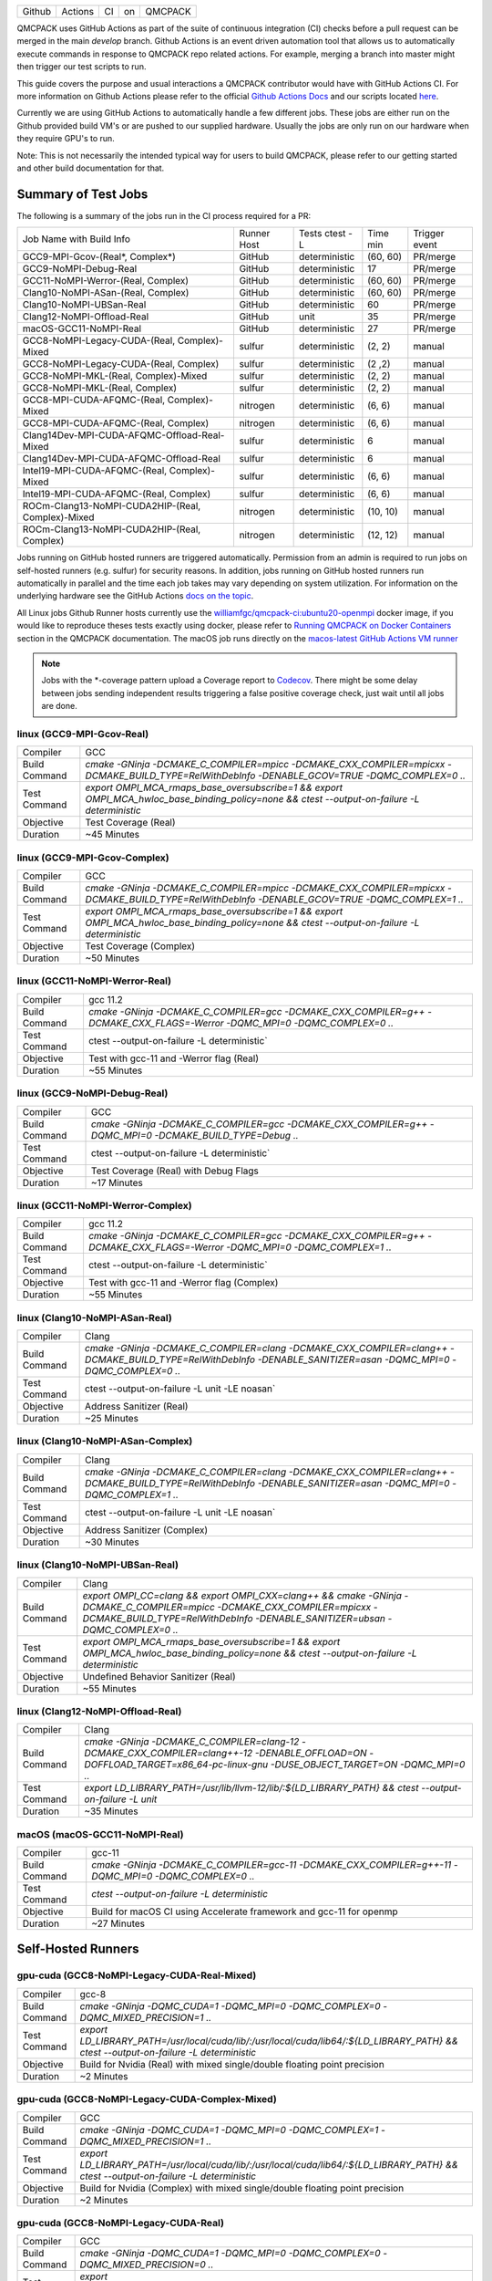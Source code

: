 .. _github_actions:

======  =======  ===  ===  =======
Github  Actions  CI   on   QMCPACK
======  =======  ===  ===  =======

QMCPACK uses GitHub Actions as part of the suite of continuous integration (CI) checks before a pull request can be merged in the main `develop` branch. Github Actions is an event driven automation tool that allows us to automatically execute commands in response to QMCPACK repo related actions. For example, merging a branch into master might then trigger our test scripts to run.

This guide covers the purpose and usual interactions a QMCPACK contributor would have with GitHub Actions CI.  For more information on Github Actions please refer to the official `Github Actions Docs <https://docs.github.com/en/actions/guides>`_ and our scripts located `here <https://github.com/QMCPACK/qmcpack/tree/develop/tests/test_automation/github-actions/ci>`_.

Currently we are using GitHub Actions to automatically handle a few different jobs. These jobs are either run on the Github provided build VM's or are pushed to our supplied hardware.  Usually the jobs are only run on our hardware when they require GPU's to run.

Note: This is not necessarily the intended typical way for users to build QMCPACK, please refer to our getting started and other build documentation for that.

Summary of Test Jobs
--------------------

The following is a summary of the jobs run in the CI process required for a PR:

+---------------------------------------------------+----------+---------------+----------+----------+
| Job Name with                                     | Runner   | Tests         | Time     | Trigger  |
| Build Info                                        | Host     | ctest -L      | min      | event    |
+---------------------------------------------------+----------+---------------+----------+----------+
| GCC9-MPI-Gcov-(Real*, Complex*)                   | GitHub   | deterministic | (60, 60) | PR/merge |
+---------------------------------------------------+----------+---------------+----------+----------+
| GCC9-NoMPI-Debug-Real                             | GitHub   | deterministic | 17       | PR/merge |
+---------------------------------------------------+----------+---------------+----------+----------+
| GCC11-NoMPI-Werror-(Real, Complex)                | GitHub   | deterministic | (60, 60) | PR/merge |
+---------------------------------------------------+----------+---------------+----------+----------+
| Clang10-NoMPI-ASan-(Real, Complex)                | GitHub   | deterministic | (60, 60) | PR/merge |
+---------------------------------------------------+----------+---------------+----------+----------+
| Clang10-NoMPI-UBSan-Real                          | GitHub   | deterministic | 60       | PR/merge |
+---------------------------------------------------+----------+---------------+----------+----------+
| Clang12-NoMPI-Offload-Real                        | GitHub   | unit          | 35       | PR/merge |
+---------------------------------------------------+----------+---------------+----------+----------+
| macOS-GCC11-NoMPI-Real                            | GitHub   | deterministic | 27       | PR/merge |
+---------------------------------------------------+----------+---------------+----------+----------+
| GCC8-NoMPI-Legacy-CUDA-(Real, Complex)-Mixed      | sulfur   | deterministic | (2, 2)   | manual   |
+---------------------------------------------------+----------+---------------+----------+----------+
| GCC8-NoMPI-Legacy-CUDA-(Real, Complex)            | sulfur   | deterministic | (2 ,2)   | manual   |
+---------------------------------------------------+----------+---------------+----------+----------+
| GCC8-NoMPI-MKL-(Real, Complex)-Mixed              | sulfur   | deterministic | (2, 2)   | manual   |
+---------------------------------------------------+----------+---------------+----------+----------+
| GCC8-NoMPI-MKL-(Real, Complex)                    | sulfur   | deterministic | (2, 2)   | manual   |
+---------------------------------------------------+----------+---------------+----------+----------+
| GCC8-MPI-CUDA-AFQMC-(Real, Complex)-Mixed         | nitrogen | deterministic | (6, 6)   | manual   |
+---------------------------------------------------+----------+---------------+----------+----------+
| GCC8-MPI-CUDA-AFQMC-(Real, Complex)               | nitrogen | deterministic | (6, 6)   | manual   |
+---------------------------------------------------+----------+---------------+----------+----------+
| Clang14Dev-MPI-CUDA-AFQMC-Offload-Real-Mixed      | sulfur   | deterministic | 6        | manual   |
+---------------------------------------------------+----------+---------------+----------+----------+
| Clang14Dev-MPI-CUDA-AFQMC-Offload-Real            | sulfur   | deterministic | 6        | manual   |
+---------------------------------------------------+----------+---------------+----------+----------+
| Intel19-MPI-CUDA-AFQMC-(Real, Complex)-Mixed      | sulfur   | deterministic | (6, 6)   | manual   |
+---------------------------------------------------+----------+---------------+----------+----------+
| Intel19-MPI-CUDA-AFQMC-(Real, Complex)            | sulfur   | deterministic | (6, 6)   | manual   |
+---------------------------------------------------+----------+---------------+----------+----------+
| ROCm-Clang13-NoMPI-CUDA2HIP-(Real, Complex)-Mixed | nitrogen | deterministic | (10, 10) | manual   |
+---------------------------------------------------+----------+---------------+----------+----------+
| ROCm-Clang13-NoMPI-CUDA2HIP-(Real, Complex)       | nitrogen | deterministic | (12, 12) | manual   |
+---------------------------------------------------+----------+---------------+----------+----------+

Jobs running on GitHub hosted runners are triggered automatically. Permission from an admin is required to run jobs on self-hosted runners (e.g. sulfur) for security reasons. In addition, jobs running on GitHub hosted runners run automatically in parallel and the time each job takes may vary depending on system utilization. For information on the underlying hardware see the GitHub Actions `docs on the topic <https://docs.github.com/en/actions/using-github-hosted-runners/about-github-hosted-runners>`_.  

All Linux jobs Github Runner hosts currently use the `williamfgc/qmcpack-ci:ubuntu20-openmpi <https://hub.docker.com/r/williamfgc/qmcpack-ci>`_ docker image, if you would like to reproduce theses tests exactly using docker, please refer to `Running QMCPACK on Docker Containers <https://qmcpack.readthedocs.io/en/develop/running_docker.html>`_ section in the QMCPACK documentation. The macOS job runs directly on the `macos-latest GitHub Actions VM runner <https://docs.github.com/en/actions/using-github-hosted-runners/about-github-hosted-runners#supported-runners-and-hardware-resources>`_


.. note::

    Jobs with the *-coverage pattern upload a Coverage report to `Codecov <https://app.codecov.io/gh/QMCPACK/qmcpack>`_. There might be some delay between jobs sending independent results triggering a false positive coverage check, just wait until all jobs are done.  



linux (GCC9-MPI-Gcov-Real)
""""""""""""""""""""""""""
+---------------+------------------------------------------------------------------------------------------------------------------------------------------------+
| Compiler      | GCC                                                                                                                                            |
+---------------+------------------------------------------------------------------------------------------------------------------------------------------------+
| Build Command | `cmake -GNinja -DCMAKE_C_COMPILER=mpicc -DCMAKE_CXX_COMPILER=mpicxx \-DCMAKE_BUILD_TYPE=RelWithDebInfo -DENABLE_GCOV=TRUE \-DQMC_COMPLEX=0 ..` |
+---------------+------------------------------------------------------------------------------------------------------------------------------------------------+
| Test Command  | `export OMPI_MCA_rmaps_base_oversubscribe=1 && export OMPI_MCA_hwloc_base_binding_policy=none && ctest --output-on-failure -L deterministic`   |
+---------------+------------------------------------------------------------------------------------------------------------------------------------------------+
| Objective     | Test Coverage (Real)                                                                                                                           |
+---------------+------------------------------------------------------------------------------------------------------------------------------------------------+
| Duration      | ~45 Minutes                                                                                                                                    |
+---------------+------------------------------------------------------------------------------------------------------------------------------------------------+

linux (GCC9-MPI-Gcov-Complex)
"""""""""""""""""""""""""""""
+---------------+------------------------------------------------------------------------------------------------------------------------------------------------+
| Compiler      | GCC                                                                                                                                            |
+---------------+------------------------------------------------------------------------------------------------------------------------------------------------+
| Build Command | `cmake -GNinja -DCMAKE_C_COMPILER=mpicc -DCMAKE_CXX_COMPILER=mpicxx \-DCMAKE_BUILD_TYPE=RelWithDebInfo -DENABLE_GCOV=TRUE \-DQMC_COMPLEX=1 ..` |
+---------------+------------------------------------------------------------------------------------------------------------------------------------------------+
| Test Command  | `export OMPI_MCA_rmaps_base_oversubscribe=1 && export OMPI_MCA_hwloc_base_binding_policy=none && ctest --output-on-failure -L deterministic`   |
+---------------+------------------------------------------------------------------------------------------------------------------------------------------------+
| Objective     | Test Coverage (Complex)                                                                                                                        |
+---------------+------------------------------------------------------------------------------------------------------------------------------------------------+
| Duration      | ~50 Minutes                                                                                                                                    |
+---------------+------------------------------------------------------------------------------------------------------------------------------------------------+

linux (GCC11-NoMPI-Werror-Real)
"""""""""""""""""""""""""""""""
+---------------+------------------------------------------------------------------------------------------------------------------------------+
| Compiler      | gcc 11.2                                                                                                                     |
+---------------+------------------------------------------------------------------------------------------------------------------------------+
| Build Command | `cmake -GNinja -DCMAKE_C_COMPILER=gcc -DCMAKE_CXX_COMPILER=g++ -DCMAKE_CXX_FLAGS=-Werror \ -DQMC_MPI=0 \ -DQMC_COMPLEX=0 ..` |
+---------------+------------------------------------------------------------------------------------------------------------------------------+
| Test Command  | ctest --output-on-failure -L deterministic`                                                                                  |
+---------------+------------------------------------------------------------------------------------------------------------------------------+
| Objective     | Test with gcc-11 and -Werror flag (Real)                                                                                     |
+---------------+------------------------------------------------------------------------------------------------------------------------------+
| Duration      | ~55 Minutes                                                                                                                  |
+---------------+------------------------------------------------------------------------------------------------------------------------------+

linux (GCC9-NoMPI-Debug-Real)
""""""""""""""""""""""""""
+---------------+--------------------------------------------------------------------------------------------------------------+
| Compiler      | GCC                                                                                                          |
+---------------+--------------------------------------------------------------------------------------------------------------+
| Build Command | `cmake -GNinja \-DCMAKE_C_COMPILER=gcc \-DCMAKE_CXX_COMPILER=g++ \-DQMC_MPI=0 \-DCMAKE_BUILD_TYPE=Debug \..` |
+---------------+--------------------------------------------------------------------------------------------------------------+
| Test Command  | ctest --output-on-failure -L deterministic`                                                                  |
+---------------+--------------------------------------------------------------------------------------------------------------+
| Objective     | Test Coverage (Real) with Debug Flags                                                                        |
+---------------+--------------------------------------------------------------------------------------------------------------+
| Duration      | ~17 Minutes                                                                                                  |
+---------------+--------------------------------------------------------------------------------------------------------------+

linux (GCC11-NoMPI-Werror-Complex)
""""""""""""""""""""""""""""""""""
+---------------+------------------------------------------------------------------------------------------------------------------------------+
| Compiler      | gcc 11.2                                                                                                                     |
+---------------+------------------------------------------------------------------------------------------------------------------------------+
| Build Command | `cmake -GNinja -DCMAKE_C_COMPILER=gcc -DCMAKE_CXX_COMPILER=g++ -DCMAKE_CXX_FLAGS=-Werror \ -DQMC_MPI=0 \ -DQMC_COMPLEX=1 ..` |
+---------------+------------------------------------------------------------------------------------------------------------------------------+
| Test Command  | ctest --output-on-failure -L deterministic`                                                                                  |
+---------------+------------------------------------------------------------------------------------------------------------------------------+
| Objective     | Test with gcc-11 and -Werror flag (Complex)                                                                                  |
+---------------+------------------------------------------------------------------------------------------------------------------------------+
| Duration      | ~55 Minutes                                                                                                                  |
+---------------+------------------------------------------------------------------------------------------------------------------------------+


linux (Clang10-NoMPI-ASan-Real)
"""""""""""""""""""""""""""""""
+---------------+----------------------------------------------------------------------------------------------------------------------------------------------------------------+
| Compiler      | Clang                                                                                                                                                          |
+---------------+----------------------------------------------------------------------------------------------------------------------------------------------------------------+
| Build Command | `cmake -GNinja -DCMAKE_C_COMPILER=clang -DCMAKE_CXX_COMPILER=clang++ -DCMAKE_BUILD_TYPE=RelWithDebInfo -DENABLE_SANITIZER=asan -DQMC_MPI=0 -DQMC_COMPLEX=0 ..` |
+---------------+----------------------------------------------------------------------------------------------------------------------------------------------------------------+
| Test Command  | ctest --output-on-failure -L unit -LE noasan`                                                                                                                  |
+---------------+----------------------------------------------------------------------------------------------------------------------------------------------------------------+
| Objective     | Address Sanitizer (Real)                                                                                                                                       |
+---------------+----------------------------------------------------------------------------------------------------------------------------------------------------------------+
| Duration      | ~25 Minutes                                                                                                                                                    |
+---------------+----------------------------------------------------------------------------------------------------------------------------------------------------------------+

linux (Clang10-NoMPI-ASan-Complex)
""""""""""""""""""""""""""""""""""
+---------------+----------------------------------------------------------------------------------------------------------------------------------------------------------------+
| Compiler      | Clang                                                                                                                                                          |
+---------------+----------------------------------------------------------------------------------------------------------------------------------------------------------------+
| Build Command | `cmake -GNinja -DCMAKE_C_COMPILER=clang -DCMAKE_CXX_COMPILER=clang++ -DCMAKE_BUILD_TYPE=RelWithDebInfo -DENABLE_SANITIZER=asan -DQMC_MPI=0 -DQMC_COMPLEX=1 ..` |
+---------------+----------------------------------------------------------------------------------------------------------------------------------------------------------------+
| Test Command  | ctest --output-on-failure -L unit -LE noasan`                                                                                                                  |
+---------------+----------------------------------------------------------------------------------------------------------------------------------------------------------------+
| Objective     | Address Sanitizer (Complex)                                                                                                                                    |
+---------------+----------------------------------------------------------------------------------------------------------------------------------------------------------------+
| Duration      | ~30 Minutes                                                                                                                                                    |
+---------------+----------------------------------------------------------------------------------------------------------------------------------------------------------------+


linux (Clang10-NoMPI-UBSan-Real)
""""""""""""""""""""""""""""""""
+---------------+-------------------------------------------------------------------------------------------------------------------------------------------------------------------------------------------------------+
| Compiler      | Clang                                                                                                                                                                                                 |
+---------------+-------------------------------------------------------------------------------------------------------------------------------------------------------------------------------------------------------+
| Build Command | `export OMPI_CC=clang && export OMPI_CXX=clang++ && cmake -GNinja -DCMAKE_C_COMPILER=mpicc -DCMAKE_CXX_COMPILER=mpicxx -DCMAKE_BUILD_TYPE=RelWithDebInfo -DENABLE_SANITIZER=ubsan -DQMC_COMPLEX=0 ..` |
+---------------+-------------------------------------------------------------------------------------------------------------------------------------------------------------------------------------------------------+
| Test Command  | `export OMPI_MCA_rmaps_base_oversubscribe=1 && export OMPI_MCA_hwloc_base_binding_policy=none && ctest --output-on-failure -L deterministic`                                                          |
+---------------+-------------------------------------------------------------------------------------------------------------------------------------------------------------------------------------------------------+
| Objective     | Undefined Behavior Sanitizer (Real)                                                                                                                                                                   |
+---------------+-------------------------------------------------------------------------------------------------------------------------------------------------------------------------------------------------------+
| Duration      | ~55 Minutes                                                                                                                                                                                           |
+---------------+-------------------------------------------------------------------------------------------------------------------------------------------------------------------------------------------------------+

linux (Clang12-NoMPI-Offload-Real)
""""""""""""""""""""""""""""""""""
+---------------+----------------------------------------------------------------------------------------------------------------------------------------------------------------------------+
| Compiler      | Clang                                                                                                                                                                      |
+---------------+----------------------------------------------------------------------------------------------------------------------------------------------------------------------------+
| Build Command | `cmake -GNinja -DCMAKE_C_COMPILER=clang-12 -DCMAKE_CXX_COMPILER=clang++-12 -DENABLE_OFFLOAD=ON -DOFFLOAD_TARGET=x86_64-pc-linux-gnu -DUSE_OBJECT_TARGET=ON -DQMC_MPI=0 ..` |
+---------------+----------------------------------------------------------------------------------------------------------------------------------------------------------------------------+
| Test Command  | `export LD_LIBRARY_PATH=/usr/lib/llvm-12/lib/:${LD_LIBRARY_PATH} && ctest --output-on-failure -L unit`                                                                     |
+---------------+----------------------------------------------------------------------------------------------------------------------------------------------------------------------------+
| Duration      | ~35 Minutes                                                                                                                                                                |
+---------------+----------------------------------------------------------------------------------------------------------------------------------------------------------------------------+

macOS (macOS-GCC11-NoMPI-Real)
""""""""""""""""""""""""""""""
+---------------+------------------------------------------------------------------------------------------------------+
| Compiler      | gcc-11                                                                                               |
+---------------+------------------------------------------------------------------------------------------------------+
| Build Command | `cmake -GNinja -DCMAKE_C_COMPILER=gcc-11 -DCMAKE_CXX_COMPILER=g++-11 -DQMC_MPI=0 -DQMC_COMPLEX=0 ..` |
+---------------+------------------------------------------------------------------------------------------------------+
| Test Command  | `ctest --output-on-failure -L deterministic`                                                         |
+---------------+------------------------------------------------------------------------------------------------------+
| Objective     | Build for macOS CI using Accelerate framework and gcc-11 for openmp                                  |
+---------------+------------------------------------------------------------------------------------------------------+
| Duration      | ~27 Minutes                                                                                          |
+---------------+------------------------------------------------------------------------------------------------------+


Self-Hosted Runners
-------------------

gpu-cuda (GCC8-NoMPI-Legacy-CUDA-Real-Mixed)
""""""""""""""""""""""""""""""""""""""""""""
+---------------+---------------------------------------------------------------------------------------------------------------------------------------+
| Compiler      | gcc-8                                                                                                                                 |
+---------------+---------------------------------------------------------------------------------------------------------------------------------------+
| Build Command | `cmake -GNinja -DQMC_CUDA=1 -DQMC_MPI=0 -DQMC_COMPLEX=0 -DQMC_MIXED_PRECISION=1 ..`                                                   |
+---------------+---------------------------------------------------------------------------------------------------------------------------------------+
| Test Command  | `export LD_LIBRARY_PATH=/usr/local/cuda/lib/:/usr/local/cuda/lib64/:${LD_LIBRARY_PATH} && ctest --output-on-failure -L deterministic` |
+---------------+---------------------------------------------------------------------------------------------------------------------------------------+
| Objective     | Build for Nvidia (Real) with mixed single/double floating point precision                                                             |
+---------------+---------------------------------------------------------------------------------------------------------------------------------------+
| Duration      | ~2 Minutes                                                                                                                            |
+---------------+---------------------------------------------------------------------------------------------------------------------------------------+


gpu-cuda (GCC8-NoMPI-Legacy-CUDA-Complex-Mixed)
"""""""""""""""""""""""""""""""""""""""""""""""
+---------------+---------------------------------------------------------------------------------------------------------------------------------------+
| Compiler      | GCC                                                                                                                                   |
+---------------+---------------------------------------------------------------------------------------------------------------------------------------+
| Build Command | `cmake -GNinja -DQMC_CUDA=1 -DQMC_MPI=0 -DQMC_COMPLEX=1 -DQMC_MIXED_PRECISION=1 ..`                                                   |
+---------------+---------------------------------------------------------------------------------------------------------------------------------------+
| Test Command  | `export LD_LIBRARY_PATH=/usr/local/cuda/lib/:/usr/local/cuda/lib64/:${LD_LIBRARY_PATH} && ctest --output-on-failure -L deterministic` |
+---------------+---------------------------------------------------------------------------------------------------------------------------------------+
| Objective     | Build for Nvidia (Complex) with mixed single/double floating point precision                                                          |
+---------------+---------------------------------------------------------------------------------------------------------------------------------------+
| Duration      | ~2 Minutes                                                                                                                            |
+---------------+---------------------------------------------------------------------------------------------------------------------------------------+

gpu-cuda (GCC8-NoMPI-Legacy-CUDA-Real)
""""""""""""""""""""""""""""""""""""""
+---------------+---------------------------------------------------------------------------------------------------------------------------------------+
| Compiler      | GCC                                                                                                                                   |
+---------------+---------------------------------------------------------------------------------------------------------------------------------------+
| Build Command | `cmake -GNinja -DQMC_CUDA=1 -DQMC_MPI=0 -DQMC_COMPLEX=0 -DQMC_MIXED_PRECISION=0 ..`                                                   |
+---------------+---------------------------------------------------------------------------------------------------------------------------------------+
| Test Command  | `export LD_LIBRARY_PATH=/usr/local/cuda/lib/:/usr/local/cuda/lib64/:${LD_LIBRARY_PATH} && ctest --output-on-failure -L deterministic` |
+---------------+---------------------------------------------------------------------------------------------------------------------------------------+
| Objective     | Build for Nvidia (Real) with full double floating point precision                                                                     |
+---------------+---------------------------------------------------------------------------------------------------------------------------------------+
| Duration      | ~2 Minutes                                                                                                                            |
+---------------+---------------------------------------------------------------------------------------------------------------------------------------+


gpu-cuda (GCC8-NoMPI-Legacy-CUDA-Complex)
"""""""""""""""""""""""""""""""""""""""""
+---------------+---------------------------------------------------------------------------------------------------------------------------------------+
| Compiler      | GCC                                                                                                                                   |
+---------------+---------------------------------------------------------------------------------------------------------------------------------------+
| Build Command | `cmake -GNinja -DQMC_CUDA=1 -DQMC_MPI=0 -DQMC_COMPLEX=1 -DQMC_MIXED_PRECISION=0 ..`                                                   |
+---------------+---------------------------------------------------------------------------------------------------------------------------------------+
| Test Command  | `export LD_LIBRARY_PATH=/usr/local/cuda/lib/:/usr/local/cuda/lib64/:${LD_LIBRARY_PATH} && ctest --output-on-failure -L deterministic` |
+---------------+---------------------------------------------------------------------------------------------------------------------------------------+
| Objective     | Build for Nvidia (Complex) with full double floating point precision                                                                  |
+---------------+---------------------------------------------------------------------------------------------------------------------------------------+
| Duration      | ~2 Minutes                                                                                                                            |
+---------------+---------------------------------------------------------------------------------------------------------------------------------------+


cpu-intel64 (GCC8-NoMPI-MKL-Real-Mixed)
"""""""""""""""""""""""""""""""""""""""
+---------------+--------------------------------------------------------------------------------------------------+
| Compiler      | gcc-8                                                                                            |
+---------------+--------------------------------------------------------------------------------------------------+
| Build Command | `cmake -GNinja -DBLA_VENDOR=Intel10_64lp -DQMC_MPI=0 -DQMC_COMPLEX=0 -DQMC_MIXED_PRECISION=1 ..` |
+---------------+--------------------------------------------------------------------------------------------------+
| Test Command  | `source /opt/intel2020/mkl/bin/mklvars.sh intel64 && ctest --output-on-failure -L deterministic` |
+---------------+--------------------------------------------------------------------------------------------------+
| Objective     | Build for Intel MKL (Real) with mixed single/double floating point precision                     |
+---------------+--------------------------------------------------------------------------------------------------+
| Duration      | ~2 Minutes                                                                                       |
+---------------+--------------------------------------------------------------------------------------------------+


cpu-intel64 (GCC8-NoMPI-MKL-Complex-Mixed)
""""""""""""""""""""""""""""""""""""""""""
+---------------+--------------------------------------------------------------------------------------------------+
| Compiler      | GCC                                                                                              |
+---------------+--------------------------------------------------------------------------------------------------+
| Build Command | `cmake -GNinja -DBLA_VENDOR=Intel10_64lp -DQMC_MPI=0 -DQMC_COMPLEX=1 -DQMC_MIXED_PRECISION=1 ..` |
+---------------+--------------------------------------------------------------------------------------------------+
| Test Command  | `source /opt/intel2020/mkl/bin/mklvars.sh intel64 && ctest --output-on-failure -L deterministic` |
+---------------+--------------------------------------------------------------------------------------------------+
| Objective     | Build for Intel MKL (Complex) with mixed single/double floating point precision                  |
+---------------+--------------------------------------------------------------------------------------------------+
| Duration      | ~2 Minutes                                                                                       |
+---------------+--------------------------------------------------------------------------------------------------+


cpu-intel64 (GCC8-NoMPI-MKL-Real)
"""""""""""""""""""""""""""""""""
+---------------+--------------------------------------------------------------------------------------------------+
| Compiler      | GCC                                                                                              |
+---------------+--------------------------------------------------------------------------------------------------+
| Build Command | `cmake -GNinja -DBLA_VENDOR=Intel10_64lp -DQMC_MPI=0 -DQMC_COMPLEX=0 -DQMC_MIXED_PRECISION=0 ..` |
+---------------+--------------------------------------------------------------------------------------------------+
| Test Command  | `source /opt/intel2020/mkl/bin/mklvars.sh intel64 && ctest --output-on-failure -L deterministic` |
+---------------+--------------------------------------------------------------------------------------------------+
| Objective     | Build for Intel MKL (Real) with full double floating point precision                             |
+---------------+--------------------------------------------------------------------------------------------------+
| Duration      | ~2 Minutes                                                                                       |
+---------------+--------------------------------------------------------------------------------------------------+


cpu-intel64 (GCC8-NoMPI-MKL-Complex)
""""""""""""""""""""""""""""""""""""
+---------------+--------------------------------------------------------------------------------------------------+
| Compiler      | GCC                                                                                              |
+---------------+--------------------------------------------------------------------------------------------------+
| Build Command | `cmake -GNinja -DBLA_VENDOR=Intel10_64lp -DQMC_MPI=0 -DQMC_COMPLEX=1 -DQMC_MIXED_PRECISION=0 ..` |
+---------------+--------------------------------------------------------------------------------------------------+
| Test Command  | `source /opt/intel2020/mkl/bin/mklvars.sh intel64 && ctest --output-on-failure -L deterministic` |
+---------------+--------------------------------------------------------------------------------------------------+
| Objective     | Build for Intel MKL (Complex) with full double floating point precision                          |
+---------------+--------------------------------------------------------------------------------------------------+
| Duration      | ~2 Minutes                                                                                       |
+---------------+--------------------------------------------------------------------------------------------------+


gpu-cuda (GCC8-MPI-CUDA-AFQMC-Real-Mixed)
"""""""""""""""""""""""""""""""""""""""""
+---------------+------------------------------------------------------------------------------------------------------------------------+
| Compiler      | GCC                                                                                                                    |
+---------------+------------------------------------------------------------------------------------------------------------------------+
| Build Command | `cmake -GNinja -DCMAKE_C_COMPILER=mpicc \                                                                              |
|               | -DCMAKE_CXX_COMPILER=mpicxx \                                                                                          |
|               | -DMPIEXEC_EXECUTABLE=mpirun \                                                                                          |
|               | -DBUILD_AFQMC=ON \                                                                                                     |
|               | -DENABLE_CUDA=ON \                                                                                                     |
|               | -DCMAKE_PREFIX_PATH="/opt/OpenBLAS/0.3.18" \                                                                           |
|               | -DCMAKE_BUILD_TYPE=RelWithDebInfo \                                                                                    |
|               | -DQMC_COMPLEX=0 \                                                                                                      |
|               | -DQMC_MIXED_PRECISION=1 \                                                                                              |
|               | ..`                                                                                                                    |
+---------------+------------------------------------------------------------------------------------------------------------------------+
| Test Command  | `export LD_LIBRARY_PATH=/usr/local/cuda/lib/:/usr/local/cuda/lib64/:${LD_LIBRARY_PATH} \                               |
|               | && export OMPI_MCA_btl=self && ctest --output-on-failure -L deterministic`                                             |
+---------------+------------------------------------------------------------------------------------------------------------------------+
| Objective     | Build for Nvidia (Real) with mixed single/double floating point precision, Auxiliary-Field Quantum Monte Carlo enabled |
+---------------+------------------------------------------------------------------------------------------------------------------------+
| Duration      | ~6 Minutes                                                                                                             |
+---------------+------------------------------------------------------------------------------------------------------------------------+


gpu-cuda (GCC8-MPI-CUDA-AFQMC-Complex-Mixed)
""""""""""""""""""""""""""""""""""""""""""""
+---------------+------------------------------------------------------------------------------------------------------------------------+
| Compiler      | GCC                                                                                                                    |
+---------------+------------------------------------------------------------------------------------------------------------------------+
| Build Command | `cmake -GNinja -DCMAKE_C_COMPILER=mpicc \                                                                              |
|               | -DCMAKE_CXX_COMPILER=mpicxx \                                                                                          |
|               | -DMPIEXEC_EXECUTABLE=mpirun \                                                                                          |
|               | -DBUILD_AFQMC=ON \                                                                                                     |
|               | -DENABLE_CUDA=ON \                                                                                                     |
|               | -DCMAKE_PREFIX_PATH="/opt/OpenBLAS/0.3.18" \                                                                           |
|               | -DCMAKE_BUILD_TYPE=RelWithDebInfo \                                                                                    |
|               | -DQMC_COMPLEX=1 \                                                                                                      |
|               | -DQMC_MIXED_PRECISION=1 \                                                                                              |
|               | ..`                                                                                                                    |
+---------------+------------------------------------------------------------------------------------------------------------------------+
| Test Command  | `export LD_LIBRARY_PATH=/usr/local/cuda/lib/:/usr/local/cuda/lib64/:${LD_LIBRARY_PATH} \                               |
|               | && export OMPI_MCA_btl=self && ctest --output-on-failure -L deterministic`                                             |
+---------------+------------------------------------------------------------------------------------------------------------------------+
| Objective     | Build for Nvidia (Real) with mixed single/double floating point precision, Auxiliary-Field Quantum Monte Carlo enabled |
+---------------+------------------------------------------------------------------------------------------------------------------------+
| Duration      | ~6 Minutes                                                                                                             |
+---------------+------------------------------------------------------------------------------------------------------------------------+


gpu-cuda (GCC8-MPI-CUDA-AFQMC-Real)
"""""""""""""""""""""""""""""""""""
+---------------+------------------------------------------------------------------------------------------------------------------------+
| Compiler      | GCC                                                                                                                    |
+---------------+------------------------------------------------------------------------------------------------------------------------+
| Build Command | `cmake -GNinja -DCMAKE_C_COMPILER=mpicc \                                                                              |
|               | -DCMAKE_CXX_COMPILER=mpicxx \                                                                                          |
|               | -DMPIEXEC_EXECUTABLE=mpirun \                                                                                          |
|               | -DBUILD_AFQMC=ON \                                                                                                     |
|               | -DENABLE_CUDA=ON \                                                                                                     |
|               | -DCMAKE_PREFIX_PATH="/opt/OpenBLAS/0.3.18" \                                                                           |
|               | -DCMAKE_BUILD_TYPE=RelWithDebInfo \                                                                                    |
|               | -DQMC_COMPLEX=0 \                                                                                                      |
|               | -DQMC_MIXED_PRECISION=0 \                                                                                              |
|               | ..`                                                                                                                    |
+---------------+------------------------------------------------------------------------------------------------------------------------+
| Test Command  | `export LD_LIBRARY_PATH=/usr/local/cuda/lib/:/usr/local/cuda/lib64/:${LD_LIBRARY_PATH} \                               |
|               | && export OMPI_MCA_btl=self && ctest --output-on-failure -L deterministic`                                             |
+---------------+------------------------------------------------------------------------------------------------------------------------+
| Objective     | Build for Nvidia (Real) with mixed single/double floating point precision, Auxiliary-Field Quantum Monte Carlo enabled |
+---------------+------------------------------------------------------------------------------------------------------------------------+
| Duration      | ~6 Minutes                                                                                                             |
+---------------+------------------------------------------------------------------------------------------------------------------------+


gpu-cuda (GCC8-MPI-CUDA-AFQMC-Complex)
""""""""""""""""""""""""""""""""""""""
+---------------+------------------------------------------------------------------------------------------------------------------------+
| Compiler      | GCC                                                                                                                    |
+---------------+------------------------------------------------------------------------------------------------------------------------+
| Build Command | `cmake -GNinja -DCMAKE_C_COMPILER=mpicc \                                                                              |
|               | -DCMAKE_CXX_COMPILER=mpicxx \                                                                                          |
|               | -DMPIEXEC_EXECUTABLE=mpirun \                                                                                          |
|               | -DBUILD_AFQMC=ON \                                                                                                     |
|               | -DENABLE_CUDA=ON \                                                                                                     |
|               | -DCMAKE_PREFIX_PATH="/opt/OpenBLAS/0.3.18" \                                                                           |
|               | -DCMAKE_BUILD_TYPE=RelWithDebInfo \                                                                                    |
|               | -DQMC_COMPLEX=1 \                                                                                                      |
|               | -DQMC_MIXED_PRECISION=0 \                                                                                              |
|               | ..`                                                                                                                    |
+---------------+------------------------------------------------------------------------------------------------------------------------+
| Test Command  | `export LD_LIBRARY_PATH=/usr/local/cuda/lib/:/usr/local/cuda/lib64/:${LD_LIBRARY_PATH} \                               |
|               | && export OMPI_MCA_btl=self && ctest --output-on-failure -L deterministic`                                             |
+---------------+------------------------------------------------------------------------------------------------------------------------+
| Objective     | Build for Nvidia (Real) with mixed single/double floating point precision, Auxiliary-Field Quantum Monte Carlo enabled |
+---------------+------------------------------------------------------------------------------------------------------------------------+
| Duration      | ~6 Minutes                                                                                                             |
+---------------+------------------------------------------------------------------------------------------------------------------------+


gpu-cuda (Clang14Dev-MPI-CUDA-AFQMC-Offload-Real-Mixed)
"""""""""""""""""""""""""""""""""""""""""""""""""""""""
+---------------+------------------------------------------------------------------------------------------------------------------------------------------+
| Compiler      | Clang 14                                                                                                                                 |
+---------------+------------------------------------------------------------------------------------------------------------------------------------------+
| Build Command | `export OMPI_CC=clang-14 && \                                                                                                            |
|               | export OMPI_CXX=clang++-14 && \                                                                                                          |
|               | cmake -GNinja -DCMAKE_C_COMPILER=mpicc \                                                                                                 |
|               | -DCMAKE_CXX_COMPILER=mpicxx \                                                                                                            |
|               | -DMPIEXEC_EXECUTABLE=mpirun \                                                                                                            |
|               | -DBUILD_AFQMC=ON \                                                                                                                       |
|               | -DENABLE_CUDA=ON \                                                                                                                       |
|               | -DENABLE_OFFLOAD=ON \                                                                                                                    |
|               | -DUSE_OBJECT_TARGET=ON \                                                                                                                 |
|               | -DCMAKE_PREFIX_PATH="/opt/OpenBLAS/0.3.18" \                                                                                             |
|               | -DCMAKE_BUILD_TYPE=RelWithDebInfo \                                                                                                      |
|               | -DQMC_COMPLEX=0 \                                                                                                                        |
|               | -DQMC_MIXED_PRECISION=1 \                                                                                                                |
|               | ..`                                                                                                                                      |
+---------------+------------------------------------------------------------------------------------------------------------------------------------------+
| Test Command  | `export LD_LIBRARY_PATH=/usr/local/cuda/lib/:/usr/local/cuda/lib64/:${LD_LIBRARY_PATH} \                                                 |
|               | && export OMPI_MCA_btl=self && export LD_LIBRARY_PATH=/usr/lib/llvm-12/lib/:${LD_LIBRARY_PATH} \                                         |
|               | && export LIBOMP_USE_HIDDEN_HELPER_TASK=0 \                                                                                              |
|               | && export LD_LIBRARY_PATH=/opt/llvm/01d59c0de822/lib:/usr/lib64/openmpi/lib/:${LD_LIBRARY_PATH} \                                        |
|               | && ctest --output-on-failure -L deterministic`                                                                                           |
+---------------+------------------------------------------------------------------------------------------------------------------------------------------+
| Objective     | Build for Nvidia (Real) with mixed single/double floating point precision, Auxiliary-Field Quantum Monte Carlo enabled , offload enabled |
+---------------+------------------------------------------------------------------------------------------------------------------------------------------+
| Duration      | ~6 Minutes                                                                                                                               |
+---------------+------------------------------------------------------------------------------------------------------------------------------------------+


gpu-cuda (Clang14Dev-MPI-CUDA-AFQMC-Offload-Real)
"""""""""""""""""""""""""""""""""""""""""""""""""
+---------------+-------------------------------------------------------------------------------------------------------------------------------------+
| Compiler      | Clang 14                                                                                                                            |
+---------------+-------------------------------------------------------------------------------------------------------------------------------------+
| Build Command | `export OMPI_CC=clang-14 && \                                                                                                       |
|               | export OMPI_CXX=clang++-14 && \                                                                                                     |
|               | cmake -GNinja -DCMAKE_C_COMPILER=mpicc \                                                                                            |
|               | -DCMAKE_CXX_COMPILER=mpicxx \                                                                                                       |
|               | -DMPIEXEC_EXECUTABLE=mpirun \                                                                                                       |
|               | -DBUILD_AFQMC=ON \                                                                                                                  |
|               | -DENABLE_CUDA=ON \                                                                                                                  |
|               | -DENABLE_OFFLOAD=ON \                                                                                                               |
|               | -DUSE_OBJECT_TARGET=ON \                                                                                                            |
|               | -DCMAKE_PREFIX_PATH="/opt/OpenBLAS/0.3.18" \                                                                                        |
|               | -DCMAKE_BUILD_TYPE=RelWithDebInfo \                                                                                                 |
|               | -DQMC_COMPLEX=0 \                                                                                                                   |
|               | -DQMC_MIXED_PRECISION=0 \                                                                                                           |
|               | ..`                                                                                                                                 |
+---------------+-------------------------------------------------------------------------------------------------------------------------------------+
| Test Command  | `export LD_LIBRARY_PATH=/usr/local/cuda/lib/:/usr/local/cuda/lib64/:${LD_LIBRARY_PATH} \                                            |
|               | && export OMPI_MCA_btl=self && export LD_LIBRARY_PATH=/usr/lib/llvm-12/lib/:${LD_LIBRARY_PATH} \                                    |
|               | && export LIBOMP_USE_HIDDEN_HELPER_TASK=0 \                                                                                         |
|               | && export LD_LIBRARY_PATH=/opt/llvm/01d59c0de822/lib:/usr/lib64/openmpi/lib/:${LD_LIBRARY_PATH} \                                   |
|               | && ctest --output-on-failure -L deterministic`                                                                                      |
+---------------+-------------------------------------------------------------------------------------------------------------------------------------+
| Objective     | Build for Nvidia (Complex) with full double floating point precision, Auxiliary-Field Quantum Monte Carlo enabled , offload enabled |
+---------------+-------------------------------------------------------------------------------------------------------------------------------------+
| Duration      | ~6 Minutes                                                                                                                          |
+---------------+-------------------------------------------------------------------------------------------------------------------------------------+


gpu-cuda (Intel19-MPI-CUDA-AFQMC-Real-Mixed)
""""""""""""""""""""""""""""""""""""""""""""
+---------------+------------------------------------------------------------------------------------------------------------------------+
| Compiler      | Intel                                                                                                                  |
+---------------+------------------------------------------------------------------------------------------------------------------------+
| Build Command | `export OMPI_CC=icc && \                                                                                               |
|               | export OMPI_CXX=icpc && \                                                                                              |
|               | cmake -GNinja -DCMAKE_C_COMPILER=/usr/lib64/openmpi/bin/mpicc \                                                        |
|               | -DCMAKE_CXX_COMPILER=/usr/lib64/openmpi/bin/mpicxx \                                                                   |
|               | -DMPIEXEC_EXECUTABLE=/usr/lib64/openmpi/bin/mpirun \                                                                   |
|               | -DBUILD_AFQMC=ON \                                                                                                     |
|               | -DENABLE_CUDA=ON \                                                                                                     |
|               | -DCMAKE_PREFIX_PATH=/opt/OpenBLAS/0.3.18 \                                                                             |
|               | -DQMC_COMPLEX=0 \                                                                                                      |
|               | -DQMC_MIXED_PRECISION=1 \                                                                                              |
|               | -DCMAKE_BUILD_TYPE=RelWithDebInfo ..`                                                                                  |
+---------------+------------------------------------------------------------------------------------------------------------------------+
| Test Command  | `export LD_LIBRARY_PATH=/usr/local/cuda/lib/:/usr/local/cuda/lib64/:${LD_LIBRARY_PATH} \                               |
|               | && export OMPI_MCA_btl=self && export LD_LIBRARY_PATH=/usr/lib/llvm-12/lib/:${LD_LIBRARY_PATH} \                       |
|               | && export LIBOMP_USE_HIDDEN_HELPER_TASK=0 \                                                                            |
|               | && export LD_LIBRARY_PATH=/opt/llvm/01d59c0de822/lib:/usr/lib64/openmpi/lib/:${LD_LIBRARY_PATH} \                      |
|               | && ctest --output-on-failure -L deterministic -j 16`                                                                   |
+---------------+------------------------------------------------------------------------------------------------------------------------+
| Objective     | Build for Nvidia (Real) with mixed single/double floating point precision, Auxiliary-Field Quantum Monte Carlo enabled |
+---------------+------------------------------------------------------------------------------------------------------------------------+
| Duration      | ~6 Minutes                                                                                                             |
+---------------+------------------------------------------------------------------------------------------------------------------------+


gpu-cuda (Intel19-MPI-CUDA-AFQMC-Complex-Mixed)
"""""""""""""""""""""""""""""""""""""""""""""""
+---------------+---------------------------------------------------------------------------------------------------------------------------+
| Compiler      | Intel                                                                                                                     |
+---------------+---------------------------------------------------------------------------------------------------------------------------+
| Build Command | `export OMPI_CC=icc && \                                                                                                  |
|               | export OMPI_CXX=icpc && \                                                                                                 |
|               | cmake -GNinja -DCMAKE_C_COMPILER=/usr/lib64/openmpi/bin/mpicc \                                                           |
|               | -DCMAKE_CXX_COMPILER=/usr/lib64/openmpi/bin/mpicxx \                                                                      |
|               | -DMPIEXEC_EXECUTABLE=/usr/lib64/openmpi/bin/mpirun \                                                                      |
|               | -DBUILD_AFQMC=ON \                                                                                                        |
|               | -DENABLE_CUDA=ON \                                                                                                        |
|               | -DCMAKE_PREFIX_PATH=/opt/OpenBLAS/0.3.18 \                                                                                |
|               | -DQMC_COMPLEX=1 \                                                                                                         |
|               | -DQMC_MIXED_PRECISION=1 \                                                                                                 |
|               | -DCMAKE_BUILD_TYPE=RelWithDebInfo ..`                                                                                     |
+---------------+---------------------------------------------------------------------------------------------------------------------------+
| Test Command  | `export LD_LIBRARY_PATH=/usr/local/cuda/lib/:/usr/local/cuda/lib64/:${LD_LIBRARY_PATH} \                                  |
|               | && export OMPI_MCA_btl=self && export LD_LIBRARY_PATH=/usr/lib/llvm-12/lib/:${LD_LIBRARY_PATH} \                          |
|               | && export LIBOMP_USE_HIDDEN_HELPER_TASK=0 \                                                                               |
|               | && export LD_LIBRARY_PATH=/opt/llvm/01d59c0de822/lib:/usr/lib64/openmpi/lib/:${LD_LIBRARY_PATH} \                         |
|               | && ctest --output-on-failure -L deterministic -j 16`                                                                      |
+---------------+---------------------------------------------------------------------------------------------------------------------------+
| Objective     | Build for Nvidia (Complex) with mixed single/double floating point precision, Auxiliary-Field Quantum Monte Carlo enabled |
+---------------+---------------------------------------------------------------------------------------------------------------------------+
| Duration      | ~6 Minutes                                                                                                                |
+---------------+---------------------------------------------------------------------------------------------------------------------------+


gpu-cuda (Intel19-MPI-CUDA-AFQMC-Real)
""""""""""""""""""""""""""""""""""""""
+---------------+----------------------------------------------------------------------------------------------------------------+
| Compiler      | Intel                                                                                                          |
+---------------+----------------------------------------------------------------------------------------------------------------+
| Build Command | `export OMPI_CC=icc && \                                                                                       |
|               | export OMPI_CXX=icpc && \                                                                                      |
|               | cmake -GNinja -DCMAKE_C_COMPILER=/usr/lib64/openmpi/bin/mpicc \                                                |
|               | -DCMAKE_CXX_COMPILER=/usr/lib64/openmpi/bin/mpicxx \                                                           |
|               | -DMPIEXEC_EXECUTABLE=/usr/lib64/openmpi/bin/mpirun \                                                           |
|               | -DBUILD_AFQMC=ON \                                                                                             |
|               | -DENABLE_CUDA=ON \                                                                                             |
|               | -DCMAKE_PREFIX_PATH=/opt/OpenBLAS/0.3.18 \                                                                     |
|               | -DQMC_COMPLEX=0 \                                                                                              |
|               | -DQMC_MIXED_PRECISION=0 \                                                                                      |
|               | -DCMAKE_BUILD_TYPE=RelWithDebInfo ..`                                                                          |
+---------------+----------------------------------------------------------------------------------------------------------------+
| Test Command  | `export LD_LIBRARY_PATH=/usr/local/cuda/lib/:/usr/local/cuda/lib64/:${LD_LIBRARY_PATH} \                       |
|               | && export OMPI_MCA_btl=self && export LD_LIBRARY_PATH=/usr/lib/llvm-12/lib/:${LD_LIBRARY_PATH} \               |
|               | && export LIBOMP_USE_HIDDEN_HELPER_TASK=0 \                                                                    |
|               | && export LD_LIBRARY_PATH=/opt/llvm/01d59c0de822/lib:/usr/lib64/openmpi/lib/:${LD_LIBRARY_PATH} \              |
|               | && ctest --output-on-failure -L deterministic -j 16`                                                           |
+---------------+----------------------------------------------------------------------------------------------------------------+
| Objective     | Build for Nvidia (Real) with full double floating point precision, Auxiliary-Field Quantum Monte Carlo enabled |
+---------------+----------------------------------------------------------------------------------------------------------------+
| Duration      | ~6 Minutes                                                                                                     |
+---------------+----------------------------------------------------------------------------------------------------------------+


gpu-cuda (Intel19-MPI-CUDA-AFQMC-Complex)
"""""""""""""""""""""""""""""""""""""""""
+---------------+-------------------------------------------------------------------------------------------------------------------+
| Compiler      | Intel                                                                                                             |
+---------------+-------------------------------------------------------------------------------------------------------------------+
| Build Command | `export OMPI_CC=icc && \                                                                                          |
|               | export OMPI_CXX=icpc && \                                                                                         |
|               | cmake -GNinja -DCMAKE_C_COMPILER=/usr/lib64/openmpi/bin/mpicc \                                                   |
|               | -DCMAKE_CXX_COMPILER=/usr/lib64/openmpi/bin/mpicxx \                                                              |
|               | -DMPIEXEC_EXECUTABLE=/usr/lib64/openmpi/bin/mpirun \                                                              |
|               | -DBUILD_AFQMC=ON \                                                                                                |
|               | -DENABLE_CUDA=ON \                                                                                                |
|               | -DCMAKE_PREFIX_PATH=/opt/OpenBLAS/0.3.18 \                                                                        |
|               | -DQMC_COMPLEX=1 \                                                                                                 |
|               | -DQMC_MIXED_PRECISION=0 \                                                                                         |
|               | -DCMAKE_BUILD_TYPE=RelWithDebInfo ..`                                                                             |
+---------------+-------------------------------------------------------------------------------------------------------------------+
| Test Command  | `export LD_LIBRARY_PATH=/usr/local/cuda/lib/:/usr/local/cuda/lib64/:${LD_LIBRARY_PATH} \                          |
|               | && export OMPI_MCA_btl=self && export LD_LIBRARY_PATH=/usr/lib/llvm-12/lib/:${LD_LIBRARY_PATH} \                  |
|               | && export LIBOMP_USE_HIDDEN_HELPER_TASK=0 \                                                                       |
|               | && export LD_LIBRARY_PATH=/opt/llvm/01d59c0de822/lib:/usr/lib64/openmpi/lib/:${LD_LIBRARY_PATH} \                 |
|               | && ctest --output-on-failure -L deterministic -j 16`                                                              |
+---------------+-------------------------------------------------------------------------------------------------------------------+
| Objective     | Build for Nvidia (Complex) with full double floating point precision, Auxiliary-Field Quantum Monte Carlo enabled |
+---------------+-------------------------------------------------------------------------------------------------------------------+
| Duration      | ~6 Minutes                                                                                                        |
+---------------+-------------------------------------------------------------------------------------------------------------------+


gpu-hip (ROCm-Clang13-NoMPI-CUDA2HIP-Real-Mixed)
"""""""""""""""""""""""""""""""""""""""""""""""""
+---------------+---------------------------------------------------------------------------------------------------+
| Compiler      | Clang13                                                                                           |
+---------------+---------------------------------------------------------------------------------------------------+
| Build Command | `export CUDACXX=/usr/local/cuda/bin/nvcc \                                                        |
|               | && cmake -GNinja -DCMAKE_C_COMPILER=/opt/rocm/llvm/bin/clang \                                    |
|               | -DCMAKE_CXX_COMPILER=/opt/rocm/llvm/bin/clang++ \                                                 |
|               | -DQMC_MPI=0 \                                                                                     |
|               | -DENABLE_CUDA=ON \                                                                                |
|               | -DQMC_CUDA2HIP=ON \                                                                               |
|               | -DCMAKE_PREFIX_PATH=/opt/OpenBLAS/0.3.18 \                                                        |
|               | -DQMC_COMPLEX=0 \                                                                                 |
|               | -DQMC_MIXED_PRECISION=1 \                                                                         |
|               | -DCMAKE_BUILD_TYPE=RelWithDebInfo ..`                                                             |
+---------------+---------------------------------------------------------------------------------------------------+
| Test Command  | `export LD_LIBRARY_PATH=/usr/local/cuda/lib/:/usr/local/cuda/lib64/:${LD_LIBRARY_PATH} \          |
|               | && export OMPI_MCA_btl=self && export LD_LIBRARY_PATH=/usr/lib/llvm-12/lib/:${LD_LIBRARY_PATH} \  |
|               | && export LIBOMP_USE_HIDDEN_HELPER_TASK=0 \                                                       |
|               | && export LD_LIBRARY_PATH=/opt/llvm/01d59c0de822/lib:/usr/lib64/openmpi/lib/:${LD_LIBRARY_PATH} \ |
|               | && ctest --output-on-failure -L deterministic -j 16`                                              |
+---------------+---------------------------------------------------------------------------------------------------+
| Objective     | Build for AMD (Real) with mixed single/double floating point precision                            |
+---------------+---------------------------------------------------------------------------------------------------+
| Duration      | ~10 Minutes                                                                                       |
+---------------+---------------------------------------------------------------------------------------------------+


gpu-hip (ROCm-Clang13-NoMPI-CUDA2HIP-Real)
"""""""""""""""""""""""""""""""""""""""""""""""""
+---------------+---------------------------------------------------------------------------------------------------+
| Compiler      | Clang13                                                                                           |
+---------------+---------------------------------------------------------------------------------------------------+
| Build Command | `export CUDACXX=/usr/local/cuda/bin/nvcc \                                                        |
|               | && cmake -GNinja -DCMAKE_C_COMPILER=/opt/rocm/llvm/bin/clang \                                    |
|               | -DCMAKE_CXX_COMPILER=/opt/rocm/llvm/bin/clang++ \                                                 |
|               | -DQMC_MPI=0 \                                                                                     |
|               | -DENABLE_CUDA=ON \                                                                                |
|               | -DQMC_CUDA2HIP=ON \                                                                               |
|               | -DCMAKE_PREFIX_PATH=/opt/OpenBLAS/0.3.18 \                                                        |
|               | -DQMC_COMPLEX=0 \                                                                                 |
|               | -DQMC_MIXED_PRECISION=0 \                                                                         |
|               | -DCMAKE_BUILD_TYPE=RelWithDebInfo ..`                                                             |
+---------------+---------------------------------------------------------------------------------------------------+
| Test Command  | `export LD_LIBRARY_PATH=/usr/local/cuda/lib/:/usr/local/cuda/lib64/:${LD_LIBRARY_PATH} \          |
|               | && export OMPI_MCA_btl=self && export LD_LIBRARY_PATH=/usr/lib/llvm-12/lib/:${LD_LIBRARY_PATH} \  |
|               | && export LIBOMP_USE_HIDDEN_HELPER_TASK=0 \                                                       |
|               | && export LD_LIBRARY_PATH=/opt/llvm/01d59c0de822/lib:/usr/lib64/openmpi/lib/:${LD_LIBRARY_PATH} \ |
|               | && ctest --output-on-failure -L deterministic -j 16`                                              |
+---------------+---------------------------------------------------------------------------------------------------+
| Objective     | Build for AMD (Real) with full double floating point precision                                    |
+---------------+---------------------------------------------------------------------------------------------------+
| Duration      | ~12 Minutes                                                                                       |
+---------------+---------------------------------------------------------------------------------------------------+


gpu-hip (ROCm-Clang13-NoMPI-CUDA2HIP-Complex-Mixed)
"""""""""""""""""""""""""""""""""""""""""""""""""
+---------------+---------------------------------------------------------------------------------------------------+
| Compiler      | Clang13                                                                                           |
+---------------+---------------------------------------------------------------------------------------------------+
| Build Command | `export CUDACXX=/usr/local/cuda/bin/nvcc \                                                        |
|               | && cmake -GNinja -DCMAKE_C_COMPILER=/opt/rocm/llvm/bin/clang \                                    |
|               | -DCMAKE_CXX_COMPILER=/opt/rocm/llvm/bin/clang++ \                                                 |
|               | -DQMC_MPI=0 \                                                                                     |
|               | -DENABLE_CUDA=ON \                                                                                |
|               | -DQMC_CUDA2HIP=ON \                                                                               |
|               | -DCMAKE_PREFIX_PATH=/opt/OpenBLAS/0.3.18 \                                                        |
|               | -DQMC_COMPLEX=1 \                                                                                 |
|               | -DQMC_MIXED_PRECISION=1 \                                                                         |
|               | -DCMAKE_BUILD_TYPE=RelWithDebInfo ..`                                                             |
+---------------+---------------------------------------------------------------------------------------------------+
| Test Command  | `export LD_LIBRARY_PATH=/usr/local/cuda/lib/:/usr/local/cuda/lib64/:${LD_LIBRARY_PATH} \          |
|               | && export OMPI_MCA_btl=self && export LD_LIBRARY_PATH=/usr/lib/llvm-12/lib/:${LD_LIBRARY_PATH} \  |
|               | && export LIBOMP_USE_HIDDEN_HELPER_TASK=0 \                                                       |
|               | && export LD_LIBRARY_PATH=/opt/llvm/01d59c0de822/lib:/usr/lib64/openmpi/lib/:${LD_LIBRARY_PATH} \ |
|               | && ctest --output-on-failure -L deterministic -j 16`                                              |
+---------------+---------------------------------------------------------------------------------------------------+
| Objective     | Build for AMD (Complex) with mixed single/double floating point precision                         |
+---------------+---------------------------------------------------------------------------------------------------+
| Duration      | ~10 Minutes                                                                                       |
+---------------+---------------------------------------------------------------------------------------------------+


gpu-hip (ROCm-Clang13-NoMPI-CUDA2HIP-Complex)
"""""""""""""""""""""""""""""""""""""""""""""""""
+---------------+---------------------------------------------------------------------------------------------------+
| Compiler      | Clang13                                                                                           |
+---------------+---------------------------------------------------------------------------------------------------+
| Build Command | `export CUDACXX=/usr/local/cuda/bin/nvcc \                                                        |
|               | && cmake -GNinja -DCMAKE_C_COMPILER=/opt/rocm/llvm/bin/clang \                                    |
|               | -DCMAKE_CXX_COMPILER=/opt/rocm/llvm/bin/clang++ \                                                 |
|               | -DQMC_MPI=0 \                                                                                     |
|               | -DENABLE_CUDA=ON \                                                                                |
|               | -DQMC_CUDA2HIP=ON \                                                                               |
|               | -DCMAKE_PREFIX_PATH=/opt/OpenBLAS/0.3.18 \                                                        |
|               | -DQMC_COMPLEX=1 \                                                                                 |
|               | -DQMC_MIXED_PRECISION=0 \                                                                         |
|               | -DCMAKE_BUILD_TYPE=RelWithDebInfo ..`                                                             |
+---------------+---------------------------------------------------------------------------------------------------+
| Test Command  | `export LD_LIBRARY_PATH=/usr/local/cuda/lib/:/usr/local/cuda/lib64/:${LD_LIBRARY_PATH} \          |
|               | && export OMPI_MCA_btl=self && export LD_LIBRARY_PATH=/usr/lib/llvm-12/lib/:${LD_LIBRARY_PATH} \  |
|               | && export LIBOMP_USE_HIDDEN_HELPER_TASK=0 \                                                       |
|               | && export LD_LIBRARY_PATH=/opt/llvm/01d59c0de822/lib:/usr/lib64/openmpi/lib/:${LD_LIBRARY_PATH} \ |
|               | && ctest --output-on-failure -L deterministic -j 16`                                              |
+---------------+---------------------------------------------------------------------------------------------------+
| Objective     | Build for AMD (Complex) with full double floating point precision                                 |
+---------------+---------------------------------------------------------------------------------------------------+
| Duration      | ~12 Minutes                                                                                       |
+---------------+---------------------------------------------------------------------------------------------------+


Workflow Steps
==============

We define these jobs in the yaml files located in the .github/workflows directory.  Each of the jobs currently runs through the yaml files utilizing steps defined in a `test/test_automation/github-actions/ci/run_step.sh <https://github.com/QMCPACK/qmcpack/tree/develop/tests/test_automation/github-actions/ci/run_step.sh>`_ file.

This script applies workflow branching (if-else) based on the job name(for instance the job needs to contain the keyword 'coverage' in order to trigger the Coverage step) and other boolean checks.

The currently defined steps are:

Checkout Action
---------------
Triggers `actions/checkout@v1` which is a predefined Github Action for checking out the repo.

Configure
---------
Based on certain keywords in the job name, it will add job-specific flags.

Build
-----
After configuration it issues a build command.

Test
----
Runs tests appropriate to job name.(complex vs real, asan, etc.)

Coverage
--------
Generate code coverage reports once all tests have reported.

Upload Coverage
---------------
Upload the generated code coverage to `CodeCov <https://codecov.io/gh/QMCPACK/qmcpack/tree/develop/src>`_ where the badges on our repo will then be updated. Only done by jobs with name `*-coverage`.
